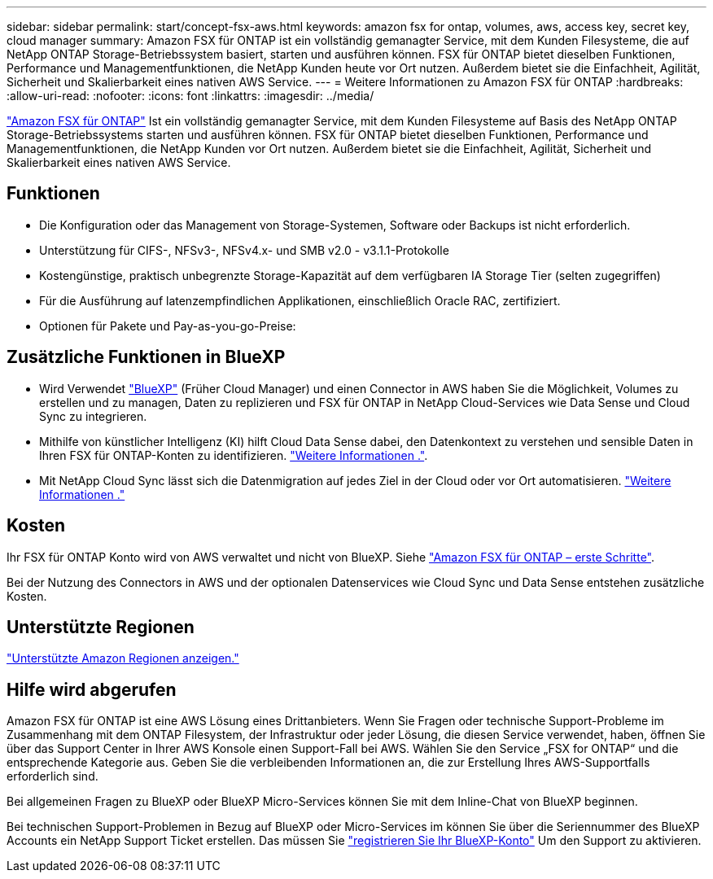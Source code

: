 ---
sidebar: sidebar 
permalink: start/concept-fsx-aws.html 
keywords: amazon fsx for ontap, volumes, aws, access key, secret key, cloud manager 
summary: Amazon FSX für ONTAP ist ein vollständig gemanagter Service, mit dem Kunden Filesysteme, die auf NetApp ONTAP Storage-Betriebssystem basiert, starten und ausführen können. FSX für ONTAP bietet dieselben Funktionen, Performance und Managementfunktionen, die NetApp Kunden heute vor Ort nutzen. Außerdem bietet sie die Einfachheit, Agilität, Sicherheit und Skalierbarkeit eines nativen AWS Service. 
---
= Weitere Informationen zu Amazon FSX für ONTAP
:hardbreaks:
:allow-uri-read: 
:nofooter: 
:icons: font
:linkattrs: 
:imagesdir: ../media/


[role="lead"]
link:https://docs.aws.amazon.com/fsx/latest/ONTAPGuide/what-is-fsx-ontap.html["Amazon FSX für ONTAP"^] Ist ein vollständig gemanagter Service, mit dem Kunden Filesysteme auf Basis des NetApp ONTAP Storage-Betriebssystems starten und ausführen können. FSX für ONTAP bietet dieselben Funktionen, Performance und Managementfunktionen, die NetApp Kunden vor Ort nutzen. Außerdem bietet sie die Einfachheit, Agilität, Sicherheit und Skalierbarkeit eines nativen AWS Service.



== Funktionen

* Die Konfiguration oder das Management von Storage-Systemen, Software oder Backups ist nicht erforderlich.
* Unterstützung für CIFS-, NFSv3-, NFSv4.x- und SMB v2.0 - v3.1.1-Protokolle
* Kostengünstige, praktisch unbegrenzte Storage-Kapazität auf dem verfügbaren IA Storage Tier (selten zugegriffen)
* Für die Ausführung auf latenzempfindlichen Applikationen, einschließlich Oracle RAC, zertifiziert.
* Optionen für Pakete und Pay-as-you-go-Preise:




== Zusätzliche Funktionen in BlueXP

* Wird Verwendet link:https://docs.netapp.com/us-en/cloud-manager-family/["BlueXP"^] (Früher Cloud Manager) und einen Connector in AWS haben Sie die Möglichkeit, Volumes zu erstellen und zu managen, Daten zu replizieren und FSX für ONTAP in NetApp Cloud-Services wie Data Sense und Cloud Sync zu integrieren.
* Mithilfe von künstlicher Intelligenz (KI) hilft Cloud Data Sense dabei, den Datenkontext zu verstehen und sensible Daten in Ihren FSX für ONTAP-Konten zu identifizieren. https://docs.netapp.com/us-en/cloud-manager-data-sense/concept-cloud-compliance.html["Weitere Informationen ."^].
* Mit NetApp Cloud Sync lässt sich die Datenmigration auf jedes Ziel in der Cloud oder vor Ort automatisieren. https://docs.netapp.com/us-en/cloud-manager-sync/concept-cloud-sync.html["Weitere Informationen ."^]




== Kosten

Ihr FSX für ONTAP Konto wird von AWS verwaltet und nicht von BlueXP. Siehe https://docs.aws.amazon.com/fsx/latest/ONTAPGuide/what-is-fsx-ontap.html["Amazon FSX für ONTAP – erste Schritte"^].

Bei der Nutzung des Connectors in AWS und der optionalen Datenservices wie Cloud Sync und Data Sense entstehen zusätzliche Kosten.



== Unterstützte Regionen

https://aws.amazon.com/about-aws/global-infrastructure/regional-product-services/["Unterstützte Amazon Regionen anzeigen."^]



== Hilfe wird abgerufen

Amazon FSX für ONTAP ist eine AWS Lösung eines Drittanbieters. Wenn Sie Fragen oder technische Support-Probleme im Zusammenhang mit dem ONTAP Filesystem, der Infrastruktur oder jeder Lösung, die diesen Service verwendet, haben, öffnen Sie über das Support Center in Ihrer AWS Konsole einen Support-Fall bei AWS. Wählen Sie den Service „FSX for ONTAP“ und die entsprechende Kategorie aus. Geben Sie die verbleibenden Informationen an, die zur Erstellung Ihres AWS-Supportfalls erforderlich sind.

Bei allgemeinen Fragen zu BlueXP oder BlueXP Micro-Services können Sie mit dem Inline-Chat von BlueXP beginnen.

Bei technischen Support-Problemen in Bezug auf BlueXP oder Micro-Services im können Sie über die Seriennummer des BlueXP Accounts ein NetApp Support Ticket erstellen. Das müssen Sie link:https://docs.netapp.com/us-en/cloud-manager-fsx-ontap/support/task-support-registration.html["registrieren Sie Ihr BlueXP-Konto"^] Um den Support zu aktivieren.
